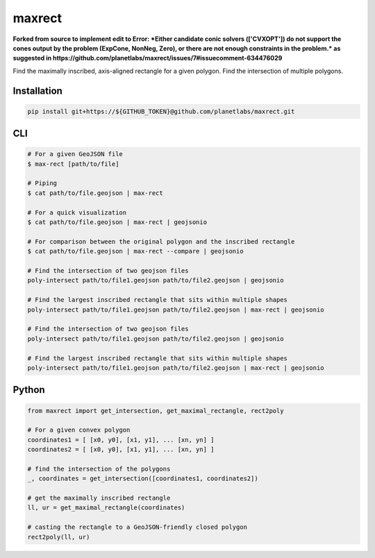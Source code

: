 maxrect
=======

**Forked from source to implement edit to Error: *Either candidate conic solvers (['CVXOPT']) do not support the cones output by the problem (ExpCone, NonNeg, Zero), or there are not enough constraints in the problem.* as suggested in https://github.com/planetlabs/maxrect/issues/7#issuecomment-634476029**



Find the maximally inscribed, axis-aligned rectangle for a given polygon.
Find the intersection of multiple polygons.

.. image:: https://pl-amit.s3.amazonaws.com/demo/maxrect/maximal-rectangle.png


Installation
------------

.. code-block:: bash

    pip install git+https://${GITHUB_TOKEN}@github.com/planetlabs/maxrect.git


CLI
---

.. code-block:: bash


    # For a given GeoJSON file
    $ max-rect [path/to/file]

    # Piping
    $ cat path/to/file.geojson | max-rect

    # For a quick visualization
    $ cat path/to/file.geojson | max-rect | geojsonio

    # For comparison between the original polygon and the inscribed rectangle
    $ cat path/to/file.geojson | max-rect --compare | geojsonio

    # Find the intersection of two geojson files
    poly-intersect path/to/file1.geojson path/to/file2.geojson | geojsonio

    # Find the largest inscribed rectangle that sits within multiple shapes
    poly-intersect path/to/file1.geojson path/to/file2.geojson | max-rect | geojsonio

    # Find the intersection of two geojson files
    poly-intersect path/to/file1.geojson path/to/file2.geojson | geojsonio

    # Find the largest inscribed rectangle that sits within multiple shapes
    poly-intersect path/to/file1.geojson path/to/file2.geojson | max-rect | geojsonio


Python
------

.. code-block:: python

    from maxrect import get_intersection, get_maximal_rectangle, rect2poly

    # For a given convex polygon
    coordinates1 = [ [x0, y0], [x1, y1], ... [xn, yn] ]
    coordinates2 = [ [x0, y0], [x1, y1], ... [xn, yn] ]

    # find the intersection of the polygons
    _, coordinates = get_intersection([coordinates1, coordinates2])

    # get the maximally inscribed rectangle
    ll, ur = get_maximal_rectangle(coordinates)

    # casting the rectangle to a GeoJSON-friendly closed polygon
    rect2poly(ll, ur)
